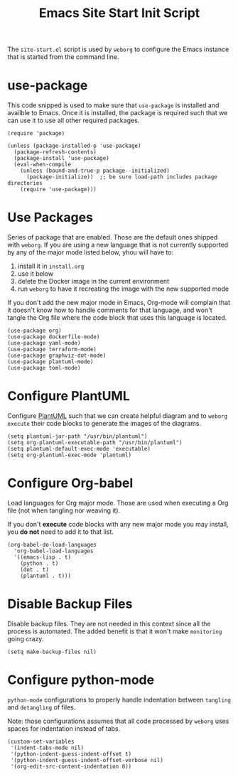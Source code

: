 #+PROPERTY: header-args :results silent :comments link :mkdirp yes :eval no :tangle ../../resources/site-start.el

#+TITLE: Emacs Site Start Init Script

The =site-start.el= script is used by =weborg= to configure the Emacs instance
that is started from the command line.

* use-package

This code snipped is used to make sure that =use-package= is installed and
availble to Emacs. Once it is installed, the package is required such that we
can use it to use all other required packages.

#+begin_src elisp
(require 'package)

(unless (package-installed-p 'use-package)
  (package-refresh-contents)
  (package-install 'use-package)
  (eval-when-compile
    (unless (bound-and-true-p package--initialized)
      (package-initialize))  ;; be sure load-path includes package directories
    (require 'use-package)))
#+end_src

* Use Packages

Series of package that are enabled. Those are the default ones shipped with
=weborg=. If you are using a new language that is not currently supported by any
of the major mode listed below, yhou will have to:

  1. install it in =install.org=
  2. use it below
  3. delete the Docker image in the current environment
  4. run =weborg= to have it recreating the image with the new supported mode

If you don't add the new major mode in Emacs, Org-mode will complain that it
doesn't know how to handle comments for that language, and won't tangle the Org
file where the code block that uses this language is located.

#+begin_src elisp
(use-package org)
(use-package dockerfile-mode)
(use-package yaml-mode)
(use-package terraform-mode)
(use-package graphviz-dot-mode)
(use-package plantuml-mode)
(use-package toml-mode)
#+end_src

* Configure PlantUML

Configure [[https://plantuml.com][PlantUML]] such that we can create helpful diagram and to =weborg
execute= their code blocks to generate the images of the diagrams.

#+begin_src elisp
(setq plantuml-jar-path "/usr/bin/plantuml")
(setq org-plantuml-executable-path "/usr/bin/plantuml")
(setq plantuml-default-exec-mode 'executable)
(setq org-plantuml-exec-mode 'plantuml)
#+end_src

* Configure Org-babel

Load languages for Org major mode. Those are used when executing a Org file (not
when tangling nor weaving it).

If you don't *execute* code blocks with any new major mode you may install, you
*do not* need to add it to that list.

#+begin_src elisp
(org-babel-do-load-languages
  'org-babel-load-languages
  '((emacs-lisp . t)
    (python . t)
    (dot . t)
    (plantuml . t)))
#+end_src

* Disable Backup Files

Disable backup files. They are not needed in this context since all the process
is automated. The added benefit is that it won't make =monitoring= going crazy.

#+begin_src elisp
(setq make-backup-files nil)
#+end_src

* Configure python-mode

=python-mode= configurations to properly handle indentation between =tangling=
and =detangling= of files.

Note: those configurations assumes that all code processed by =weborg= uses
spaces for indentation instead of tabs.

#+begin_src elisp
(custom-set-variables
 '(indent-tabs-mode nil)
 '(python-indent-guess-indent-offset t)
 '(python-indent-guess-indent-offset-verbose nil)
 '(org-edit-src-content-indentation 0))
#+end_src
